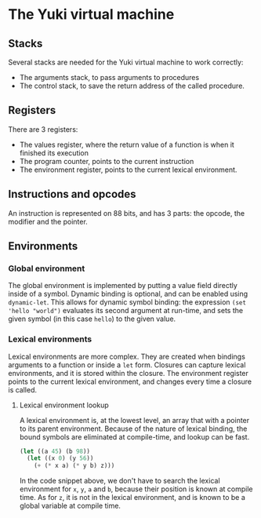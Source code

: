 * The Yuki virtual machine
** Stacks
   Several stacks are needed for the Yuki virtual machine to work
   correctly:

   - The arguments stack, to pass arguments to procedures
   - The control stack, to save the return address of the called
     procedure.

** Registers
   There are 3 registers:
   - The values register, where the return value of a function is when
     it finished its execution
   - The program counter, points to the current instruction
   - The environment register, points to the current lexical
     environment.

** Instructions and opcodes
   An instruction is represented on 88 bits, and has 3 parts: the
   opcode, the modifier and the pointer.

** Environments
*** Global environment
	The global environment is implemented by putting a value field
	directly inside of a symbol.  Dynamic binding is optional, and can
	be enabled using =dynamic-let=.  This allows for dynamic symbol
	binding: the expression =(set 'hello "world")= evaluates its second
	argument at run-time, and sets the given symbol (in this case
	=hello=) to the given value.

*** Lexical environments
	Lexical environments are more complex. They are created when
	bindings arguments to a function or inside a =let= form. Closures
	can capture lexical environments, and it is stored within the
	closure. The environment register points to the current lexical
	environment, and changes every time a closure is called.

**** Lexical environment lookup
	 A lexical environment is, at the lowest level, an array that with
	 a pointer to its parent environment. Because of the nature of
	 lexical binding, the bound symbols are eliminated at
	 compile-time, and lookup can be fast.

#+begin_src lisp
(let ((a 45) (b 98))
  (let ((x 0) (y 56))
	(+ (* x a) (* y b) z)))
#+end_src

	 In the code snippet above, we don't have to search the lexical
	 environment for =x=, =y=, =a= and =b=, because their position is known at
	 compile time. As for =z=, it is not in the lexical environment, and
	 is known to be a global variable at compile time.
